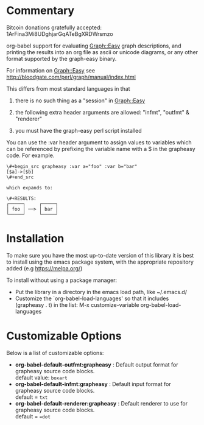 * Commentary
Bitcoin donations gratefully accepted: 1ArFina3Mi8UDghjarGqATeBgXRDWrsmzo

org-babel support for evaluating Graph::Easy graph descriptions, and printing the results
into an org file as ascii or unicode diagrams, or any other format supported by the graph-easy binary.

For information on Graph::Easy see http://bloodgate.com/perl/graph/manual/index.html

This differs from most standard languages in that

 1) there is no such thing as a "session" in Graph::Easy

 2) the following extra header arguments are allowed: "infmt", "outfmt" & "renderer" 

 3) you must have the graph-easy perl script installed

You can use the :var header argument to assign values to variables which can be referenced by prefixing
the variable name with a $ in the grapheasy code. For example.

#+begin_src text
\#+begin_src grapheasy :var a="foo" :var b="bar"
[$a]->[$b]
\#+end_src

which expands to:

\#+RESULTS:
┌─────┐     ┌─────┐
│ foo │ ──> │ bar │
└─────┘     └─────┘
#+end_src
* Installation

To make sure you have the most up-to-date version of this library it is best to install 
using the emacs package system, with the appropriate repository added (e.g https://melpa.org/)

To install without using a package manager:

 - Put the library in a directory in the emacs load path, like ~/.emacs.d/
 - Customize the `org-babel-load-languages' so that it includes (grapheasy . t) in the list:
    M-x customize-variable org-babel-load-languages

* Customizable Options

 Below is a list of customizable options:

   - *org-babel-default-outfmt:grapheasy* :
    Default output format for grapheasy source code blocks.\\
    default value: =boxart=
   - *org-babel-default-infmt:grapheasy* :
    Default input format for grapheasy source code blocks.\\
    default = =txt=
   - *org-babel-default-renderer:grapheasy* :
    Default renderer to use for grapheasy source code blocks.\\
    default = ==dot=
